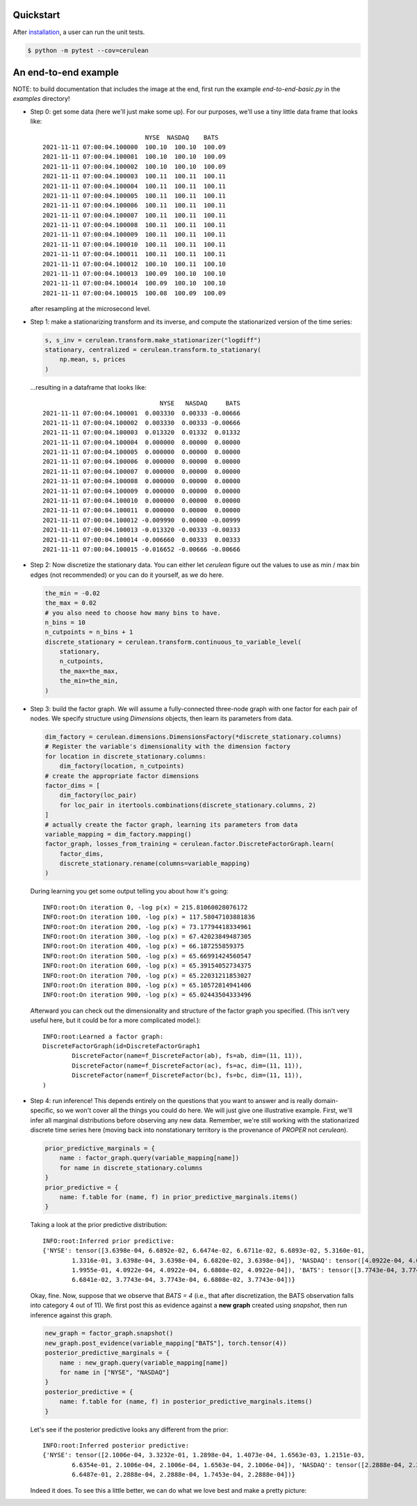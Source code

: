 Quickstart
==========
After `installation <Installation>`_, a user can run the unit tests.

.. code-block:: bash

    $ python -m pytest --cov=cerulean
    
An end-to-end example
=====================

NOTE: to build documentation that includes the image at the end, first
run the example `end-to-end-basic.py` in the `examples` directory!

* Step 0: get some data (here we'll just make some up). For our purposes, we'll 
  use a tiny little data frame that looks like::

                                    NYSE  NASDAQ    BATS
        2021-11-11 07:00:04.100000  100.10  100.10  100.09
        2021-11-11 07:00:04.100001  100.10  100.10  100.09
        2021-11-11 07:00:04.100002  100.10  100.10  100.09
        2021-11-11 07:00:04.100003  100.11  100.11  100.11
        2021-11-11 07:00:04.100004  100.11  100.11  100.11
        2021-11-11 07:00:04.100005  100.11  100.11  100.11
        2021-11-11 07:00:04.100006  100.11  100.11  100.11
        2021-11-11 07:00:04.100007  100.11  100.11  100.11
        2021-11-11 07:00:04.100008  100.11  100.11  100.11
        2021-11-11 07:00:04.100009  100.11  100.11  100.11
        2021-11-11 07:00:04.100010  100.11  100.11  100.11
        2021-11-11 07:00:04.100011  100.11  100.11  100.11
        2021-11-11 07:00:04.100012  100.10  100.11  100.10
        2021-11-11 07:00:04.100013  100.09  100.10  100.10
        2021-11-11 07:00:04.100014  100.09  100.10  100.10
        2021-11-11 07:00:04.100015  100.08  100.09  100.09

  after resampling at the microsecond level. 
* Step 1: make a stationarizing transform and its inverse, and compute the 
  stationarized version of the time series:

  .. code-block:: python

    s, s_inv = cerulean.transform.make_stationarizer("logdiff")
    stationary, centralized = cerulean.transform.to_stationary(
        np.mean, s, prices
    )

  ...resulting in a dataframe that looks like::

                                        NYSE   NASDAQ     BATS
        2021-11-11 07:00:04.100001  0.003330  0.00333 -0.00666
        2021-11-11 07:00:04.100002  0.003330  0.00333 -0.00666
        2021-11-11 07:00:04.100003  0.013320  0.01332  0.01332
        2021-11-11 07:00:04.100004  0.000000  0.00000  0.00000
        2021-11-11 07:00:04.100005  0.000000  0.00000  0.00000
        2021-11-11 07:00:04.100006  0.000000  0.00000  0.00000
        2021-11-11 07:00:04.100007  0.000000  0.00000  0.00000
        2021-11-11 07:00:04.100008  0.000000  0.00000  0.00000
        2021-11-11 07:00:04.100009  0.000000  0.00000  0.00000
        2021-11-11 07:00:04.100010  0.000000  0.00000  0.00000
        2021-11-11 07:00:04.100011  0.000000  0.00000  0.00000
        2021-11-11 07:00:04.100012 -0.009990  0.00000 -0.00999
        2021-11-11 07:00:04.100013 -0.013320 -0.00333 -0.00333
        2021-11-11 07:00:04.100014 -0.006660  0.00333  0.00333
        2021-11-11 07:00:04.100015 -0.016652 -0.00666 -0.00666

* Step 2: Now discretize the stationary data. You can either let `cerulean`
  figure out the values to use as min / max bin edges (not recommended) or you can
  do it yourself, as we do here. 

  .. code-block:: python 

    the_min = -0.02
    the_max = 0.02
    # you also need to choose how many bins to have.
    n_bins = 10
    n_cutpoints = n_bins + 1
    discrete_stationary = cerulean.transform.continuous_to_variable_level(
        stationary,
        n_cutpoints,
        the_max=the_max,
        the_min=the_min,
    )

* Step 3: build the factor graph. We will assume a fully-connected three-node
  graph with one factor for each pair of nodes. We specify structure using
  `Dimensions` objects, then learn its parameters from data.

  .. code-block:: python

    dim_factory = cerulean.dimensions.DimensionsFactory(*discrete_stationary.columns)
    # Register the variable's dimensionality with the dimension factory
    for location in discrete_stationary.columns:
        dim_factory(location, n_cutpoints)
    # create the appropriate factor dimensions
    factor_dims = [
        dim_factory(loc_pair)
        for loc_pair in itertools.combinations(discrete_stationary.columns, 2)
    ]
    # actually create the factor graph, learning its parameters from data
    variable_mapping = dim_factory.mapping()
    factor_graph, losses_from_training = cerulean.factor.DiscreteFactorGraph.learn(
        factor_dims,
        discrete_stationary.rename(columns=variable_mapping)
    )

  During learning you get some output telling you about how it's going::

    INFO:root:On iteration 0, -log p(x) = 215.81060028076172
    INFO:root:On iteration 100, -log p(x) = 117.58047103881836
    INFO:root:On iteration 200, -log p(x) = 73.17794418334961
    INFO:root:On iteration 300, -log p(x) = 67.42023849487305
    INFO:root:On iteration 400, -log p(x) = 66.187255859375
    INFO:root:On iteration 500, -log p(x) = 65.66991424560547
    INFO:root:On iteration 600, -log p(x) = 65.39154052734375
    INFO:root:On iteration 700, -log p(x) = 65.22031211853027
    INFO:root:On iteration 800, -log p(x) = 65.10572814941406
    INFO:root:On iteration 900, -log p(x) = 65.02443504333496

  Afterward you can check out the dimensionality and structure of the factor graph
  you specified. (This isn't very useful here, but it could be for a more complicated
  model.)::

    INFO:root:Learned a factor graph:
    DiscreteFactorGraph(id=DiscreteFactorGraph1
            DiscreteFactor(name=f_DiscreteFactor(ab), fs=ab, dim=(11, 11)),
            DiscreteFactor(name=f_DiscreteFactor(ac), fs=ac, dim=(11, 11)),
            DiscreteFactor(name=f_DiscreteFactor(bc), fs=bc, dim=(11, 11)),
    )

* Step 4: run inference! This depends entirely on the questions that you want to answer
  and is really domain-specific, so we won't cover all the things you could do here. 
  We will just give one illustrative example. First, we'll infer all marginal distributions
  before observing any new data. Remember, we're still working with the stationarized
  discrete time series here (moving back into nonstationary territory is the provenance
  of `PROPER` not `cerulean`).

  .. code-block:: python

    prior_predictive_marginals = {
        name : factor_graph.query(variable_mapping[name])
        for name in discrete_stationary.columns
    }
    prior_predictive = {
        name: f.table for (name, f) in prior_predictive_marginals.items()
    }

  Taking a look at the prior predictive distribution::

    INFO:root:Inferred prior predictive:
    {'NYSE': tensor([3.6398e-04, 6.6892e-02, 6.6474e-02, 6.6711e-02, 6.6893e-02, 5.3160e-01,
            1.3316e-01, 3.6398e-04, 3.6398e-04, 6.6820e-02, 3.6398e-04]), 'NASDAQ': tensor([4.0922e-04, 4.0922e-04, 4.0922e-04, 4.0922e-04, 6.6839e-02, 6.6394e-01,
            1.9955e-01, 4.0922e-04, 4.0922e-04, 6.6808e-02, 4.0922e-04]), 'BATS': tensor([3.7743e-04, 3.7743e-04, 3.7743e-04, 6.7051e-02, 1.9956e-01, 5.9748e-01,
            6.6841e-02, 3.7743e-04, 3.7743e-04, 6.6808e-02, 3.7743e-04])}

  Okay, fine. Now, suppose that we observe that `BATS = 4` (i.e., that after discretization,
  the BATS observation falls into category 4 out of 11). We first post this as
  evidence against a **new graph** created using `snapshot`, then run inference against
  this graph.

  .. code-block:: python
    
    new_graph = factor_graph.snapshot()
    new_graph.post_evidence(variable_mapping["BATS"], torch.tensor(4))
    posterior_predictive_marginals = {
        name : new_graph.query(variable_mapping[name])
        for name in ["NYSE", "NASDAQ"]
    }
    posterior_predictive = {
        name: f.table for (name, f) in posterior_predictive_marginals.items()
    }

  Let's see if the posterior predictive looks any different from the prior::

    INFO:root:Inferred posterior predictive:
    {'NYSE': tensor([2.1006e-04, 3.3232e-01, 1.2898e-04, 1.4073e-04, 1.6563e-03, 1.2151e-03,
            6.6354e-01, 2.1006e-04, 2.1006e-04, 1.6563e-04, 2.1006e-04]), 'NASDAQ': tensor([2.2888e-04, 2.2888e-04, 2.2888e-04, 2.2888e-04, 3.3188e-01, 1.4793e-03,
            6.6487e-01, 2.2888e-04, 2.2888e-04, 1.7453e-04, 2.2888e-04])}

  Indeed it does. To see this a little better, we can do what we love best and make
  a pretty picture:

  .. image:: ../../../examples/end_to_end_basic/end-to-end-basic-marginal.png